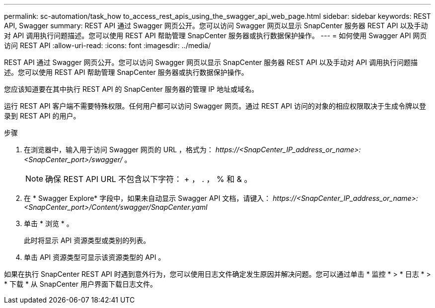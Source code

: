 ---
permalink: sc-automation/task_how to_access_rest_apis_using_the_swagger_api_web_page.html 
sidebar: sidebar 
keywords: REST API, Swagger 
summary: REST API 通过 Swagger 网页公开。您可以访问 Swagger 网页以显示 SnapCenter 服务器 REST API 以及手动对 API 调用执行问题描述。您可以使用 REST API 帮助管理 SnapCenter 服务器或执行数据保护操作。 
---
= 如何使用 Swagger API 网页访问 REST API
:allow-uri-read: 
:icons: font
:imagesdir: ../media/


[role="lead"]
REST API 通过 Swagger 网页公开。您可以访问 Swagger 网页以显示 SnapCenter 服务器 REST API 以及手动对 API 调用执行问题描述。您可以使用 REST API 帮助管理 SnapCenter 服务器或执行数据保护操作。

您应该知道要在其中执行 REST API 的 SnapCenter 服务器的管理 IP 地址或域名。

运行 REST API 客户端不需要特殊权限。任何用户都可以访问 Swagger 网页。通过 REST API 访问的对象的相应权限取决于生成令牌以登录到 REST API 的用户。

.步骤
. 在浏览器中，输入用于访问 Swagger 网页的 URL ，格式为： _\https://<SnapCenter_IP_address_or_name>:<SnapCenter_port>/swagger/_ 。
+

NOTE: 确保 REST API URL 不包含以下字符： + ， . ， % 和 & 。

. 在 * Swagger Explore* 字段中，如果未自动显示 Swagger API 文档，请键入： _\https://<SnapCenter_IP_address_or_name>:<SnapCenter_port>/Content/swagger/SnapCenter.yaml_
. 单击 * 浏览 * 。
+
此时将显示 API 资源类型或类别的列表。

. 单击 API 资源类型可显示该资源类型的 API 。


如果在执行 SnapCenter REST API 时遇到意外行为，您可以使用日志文件确定发生原因并解决问题。您可以通过单击 * 监控 * > * 日志 * > * 下载 * 从 SnapCenter 用户界面下载日志文件。
